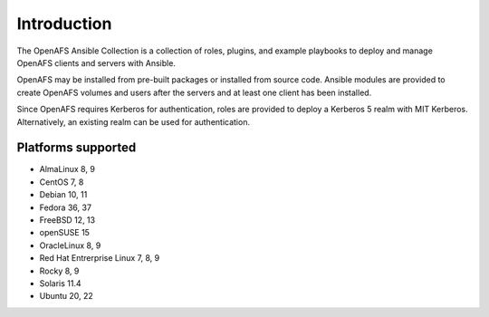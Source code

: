 Introduction
============

The OpenAFS Ansible Collection is a collection of roles, plugins, and example
playbooks to deploy and manage OpenAFS clients and servers with Ansible.

OpenAFS may be installed from pre-built packages or installed from source code.
Ansible modules are provided to create OpenAFS volumes and users after the
servers and at least one client has been installed.

Since OpenAFS requires Kerberos for authentication, roles are provided to
deploy a Kerberos 5 realm with MIT Kerberos. Alternatively, an existing realm
can be used for authentication.

Platforms supported
-------------------

* AlmaLinux 8, 9
* CentOS 7, 8
* Debian 10, 11
* Fedora 36, 37
* FreeBSD 12, 13
* openSUSE 15
* OracleLinux 8, 9
* Red Hat Entrerprise Linux 7, 8, 9
* Rocky 8, 9
* Solaris 11.4
* Ubuntu 20, 22
